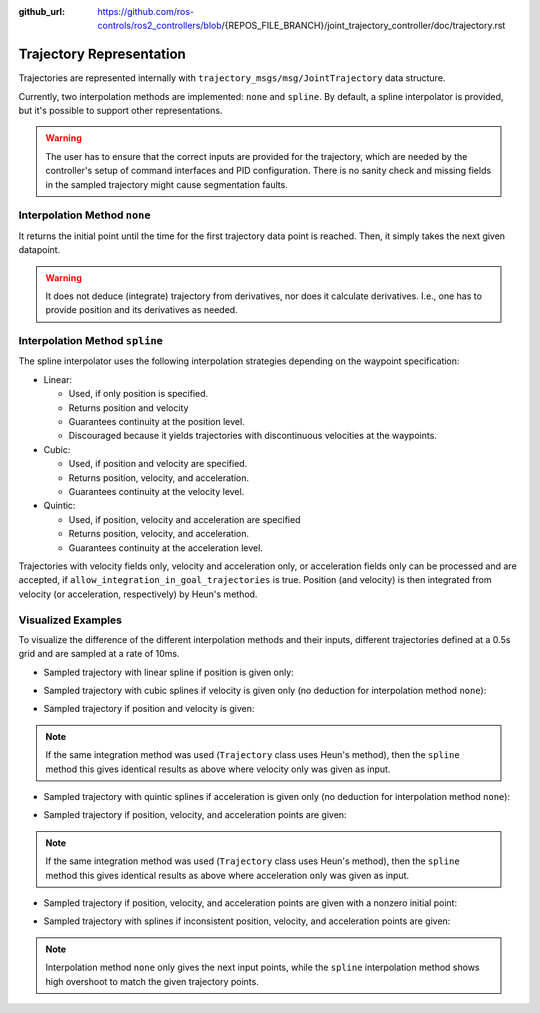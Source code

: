 :github_url: https://github.com/ros-controls/ros2_controllers/blob/{REPOS_FILE_BRANCH}/joint_trajectory_controller/doc/trajectory.rst

Trajectory Representation
---------------------------------

Trajectories are represented internally with ``trajectory_msgs/msg/JointTrajectory`` data structure.

Currently, two interpolation methods are implemented: ``none`` and ``spline``.
By default, a spline interpolator is provided, but it's possible to support other representations.

.. warning::
  The user has to ensure that the correct inputs are provided for the trajectory, which are needed
  by the controller's setup of command interfaces and PID configuration. There is no sanity check and
  missing fields in the sampled trajectory might cause segmentation faults.

Interpolation Method ``none``
^^^^^^^^^^^^^^^^^^^^^^^^^^^^^^
It returns the initial point until the time for the first trajectory data point is reached. Then, it simply takes the next given datapoint.

.. warning::
  It does not deduce (integrate) trajectory from derivatives, nor does it calculate derivatives.
  I.e., one has to provide position and its derivatives as needed.

Interpolation Method ``spline``
^^^^^^^^^^^^^^^^^^^^^^^^^^^^^^^^^^^

The spline interpolator uses the following interpolation strategies depending on the waypoint specification:

* Linear:

  * Used, if only position is specified.
  * Returns position and velocity
  * Guarantees continuity at the position level.
  * Discouraged because it yields trajectories with discontinuous velocities at the waypoints.

* Cubic:

  * Used, if position and velocity are specified.
  * Returns position, velocity, and acceleration.
  * Guarantees continuity at the velocity level.

* Quintic:

  * Used, if position, velocity and acceleration are specified
  * Returns position, velocity, and acceleration.
  * Guarantees continuity at the acceleration level.

Trajectories with velocity fields only, velocity and acceleration only, or acceleration fields only can be processed and are accepted, if ``allow_integration_in_goal_trajectories`` is true. Position (and velocity) is then integrated from velocity (or acceleration, respectively) by Heun's method.

Visualized Examples
^^^^^^^^^^^^^^^^^^^^^^^^^^^^^^^^
To visualize the difference of the different interpolation methods and their inputs, different trajectories defined at a 0.5s grid and are sampled at a rate of 10ms.

* Sampled trajectory with linear spline if position is given only:

.. image:: spline_position.png
  :alt: Sampled trajectory with splines if position is given only

* Sampled trajectory with cubic splines if velocity is given only (no deduction for interpolation method ``none``):

.. image:: spline_velocity.png
  :alt: Sampled trajectory with splines if velocity is given only

* Sampled trajectory if position and velocity is given:

.. note::
  If the same integration method was used (``Trajectory`` class uses Heun's method), then the ``spline`` method this gives identical results as above where velocity only was given as input.

.. image:: spline_position_velocity.png
  :alt: Sampled trajectory if position and velocity is given

* Sampled trajectory with quintic splines if acceleration is given only (no deduction for interpolation method ``none``):

.. image:: spline_acceleration.png
  :alt: Sampled trajectory with splines if acceleration is given only

* Sampled trajectory if position, velocity, and acceleration points are given:

.. note::
  If the same integration method was used (``Trajectory`` class uses Heun's method), then the ``spline`` method this gives identical results as above where acceleration only was given as input.

.. image:: spline_position_velocity_acceleration.png
  :alt: Sampled trajectory with splines if position, velocity, and acceleration is given

* Sampled trajectory if position, velocity, and acceleration points are given with a nonzero initial point:

.. image:: spline_position_velocity_acceleration_initialpoint.png
  :alt: Sampled trajectory with splines if position, velocity, and acceleration is given with nonzero initial point

* Sampled trajectory with splines if inconsistent position, velocity, and acceleration points are given:

.. note::
  Interpolation method ``none`` only gives the next input points, while the ``spline`` interpolation method shows high overshoot to match the given trajectory points.

.. image:: spline_wrong_points.png
  :alt: Sampled trajectory with splines if inconsistent position, velocity, and acceleration is given
